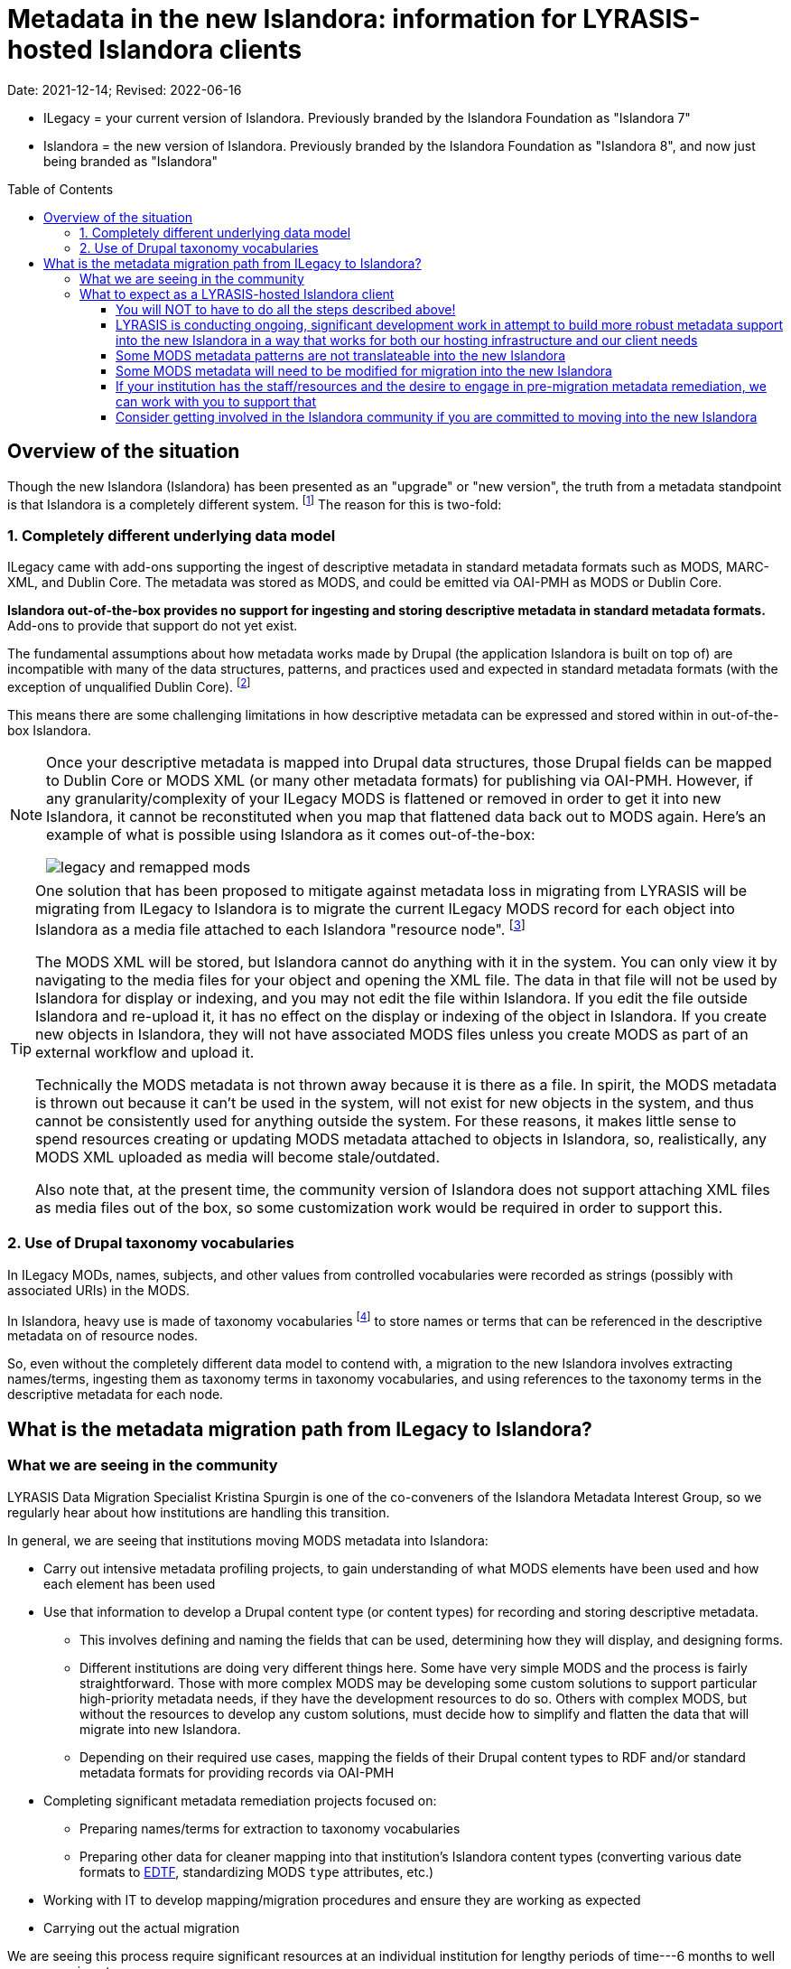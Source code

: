:toc:
:toc-placement!:
:toclevels: 4

ifdef::env-github[]
:tip-caption: :bulb:
:note-caption: :information_source:
:important-caption: :heavy_exclamation_mark:
:caution-caption: :fire:
:warning-caption: :warning:
endif::[]

:imagesdir: https://raw.githubusercontent.com/lyrasis/islandora-metadata/main/images

= Metadata in the new Islandora: information for LYRASIS-hosted Islandora clients

Date: 2021-12-14; Revised: 2022-06-16

[INFO]
====
* ILegacy = your current version of Islandora. Previously branded by the Islandora Foundation as "Islandora 7"
* Islandora = the new version of Islandora. Previously branded by the Islandora Foundation as "Islandora 8", and now just being branded as "Islandora" 
====

toc::[]

== Overview of the situation

Though the new Islandora (Islandora) has been presented as an "upgrade" or "new version", the truth from a metadata standpoint is that Islandora is a completely different system. footnote:[Migrating the actual digital objects from one version to the next has proven fairly straightforward, along the lines you might expect for an upgrade. Support for robust, standards-based descriptive metadata from those objects is currently lacking from the  ] The reason for this is two-fold: 

=== 1. Completely different underlying data model
ILegacy came with add-ons supporting the ingest of descriptive metadata in standard metadata formats such as MODS, MARC-XML, and Dublin Core. The metadata was stored as MODS, and could be emitted via OAI-PMH as MODS or Dublin Core. 

*Islandora out-of-the-box provides no support for ingesting and storing descriptive metadata in standard metadata formats.* Add-ons to provide that support do not yet exist.

The fundamental assumptions about how metadata works made by Drupal (the application Islandora is built on top of) are incompatible with many of the data structures, patterns, and practices used and expected in standard metadata formats (with the exception of unqualified Dublin Core). footnote:[LYRASIS Data Migration Specialist Kristina Spurgin gave a presentation on the fundamental data model difference and its implications. The https://www.youtube.com/watch?v=9Oe0_noa-Go&t=4s[recorded presentation is on YouTube] and the slides are available https://docs.google.com/presentation/d/1VGBqBMDOlzVnNKLxO-n7WdeZpHPjY_LGrdwKTqeMt7Y/edit?usp=sharing[here] if you want more information on this.]

This means there are some challenging limitations in how descriptive metadata can be expressed and stored within in out-of-the-box Islandora.

[NOTE]
====
Once your descriptive metadata is mapped into Drupal data structures, those Drupal fields can be mapped to Dublin Core or MODS XML (or many other metadata formats) for publishing via OAI-PMH. However, if any granularity/complexity of your ILegacy MODS is flattened or removed in order to get it into new Islandora, it cannot be reconstituted when you map that flattened data back out to MODS again. Here's an example of what is possible using Islandora as it comes out-of-the-box:

image::legacy_and_remapped_mods.png[]

====

[TIP]
====
One solution that has been proposed to mitigate against metadata loss in migrating from LYRASIS will be migrating from ILegacy to Islandora is to migrate the current ILegacy MODS record for each object into Islandora as a media file attached to each Islandora "resource node". footnote:[See https://islandora.github.io/documentation/user-documentation/objects_to_resource_nodes/["From Objects to Resource Nodes: Shifting Concepts from Islandora 7 to 8"] in the Islandora documentation]

The MODS XML will be stored, but Islandora cannot do anything with it in the system. You can only view it by navigating to the media files for your object and opening the XML file. The data in that file will not be used by Islandora for display or indexing, and you may not edit the file within Islandora. If you edit the file outside Islandora and re-upload it, it has no effect on the display or indexing of the object in Islandora. If you create new objects in Islandora, they will not have associated MODS files unless you create MODS as part of an external workflow and upload it. 

Technically the MODS metadata is not thrown away because it is there as a file. In spirit, the MODS metadata is thrown out because it can't be used in the system, will not exist for new objects in the system, and thus cannot be consistently used for anything outside the system. For these reasons, it makes little sense to spend resources creating or updating MODS metadata attached to objects in Islandora, so, realistically, any MODS XML uploaded as media will become stale/outdated.

Also note that, at the present time, the community version of Islandora does not support attaching XML files as media files out of the box, so some customization work would be required in order to support this.
====

=== 2. Use of Drupal taxonomy vocabularies

In ILegacy MODs, names, subjects, and other values from controlled vocabularies were recorded as strings (possibly with associated URIs) in the MODS.

In Islandora, heavy use is made of taxonomy vocabularies footnote:["Taxonomy vocabulary" is _sort of_ the Drupal version of a simple controlled vocabulary, but it certainly does not offer all the affordances associated with real authority control as metadata folks understand it. For more details, see https://docs.google.com/presentation/d/1LfpU6H4qxXtnYQPFntwMNtsgtU30yzp2MxwKKAllUOc/edit?usp=sharing[this presentation].] to store names or terms that can be referenced in the descriptive metadata on of resource nodes. 

So, even without the completely different data model to contend with, a migration to the new Islandora involves extracting names/terms, ingesting them as taxonomy terms in taxonomy vocabularies, and using references to the taxonomy terms in the descriptive metadata for each node.

== What is the metadata migration path from ILegacy to Islandora?

=== What we are seeing in the community

LYRASIS Data Migration Specialist Kristina Spurgin is one of the co-conveners of the Islandora Metadata Interest Group, so we regularly hear about how institutions are handling this transition.

In general, we are seeing that institutions moving MODS metadata into Islandora:

* Carry out intensive metadata profiling projects, to gain understanding of what MODS elements have been used and how each element has been used
* Use that information to develop a Drupal content type (or content types) for recording and storing descriptive metadata.
** This involves defining and naming the fields that can be used, determining how they will display, and designing forms.
** Different institutions are doing very different things here. Some have very simple MODS and the process is fairly straightforward. Those with more complex MODS may be developing some custom solutions to support particular high-priority metadata needs, if they have the development resources to do so. Others with complex MODS, but without the resources to develop any custom solutions, must decide how to simplify and flatten the data that will migrate into new Islandora.
** Depending on their required use cases, mapping the fields of their Drupal content types to RDF and/or standard metadata formats for providing records via OAI-PMH
* Completing significant metadata remediation projects focused on:
** Preparing names/terms for extraction to taxonomy vocabularies
** Preparing other data for cleaner mapping into that institution's Islandora content types (converting various date formats to https://www.loc.gov/standards/datetime/[EDTF], standardizing MODS `type` attributes, etc.)
* Working with IT to develop mapping/migration procedures and ensure they are working as expected
* Carrying out the actual migration

We are seeing this process require significant resources at an individual institution for lengthy periods of time---6 months to well over a year is not uncommon. 

=== What to expect as a LYRASIS-hosted Islandora client

==== You will NOT to have to do all the steps described above!

We understand that many of our clients have opted for LYRASIS-hosting because they don't want to (or are unable to) dedicate resources to managing and maintaining a self-hosted Islandora instance. For many of you, that includes staff resources dedicated to managing metadata in Islandora.

We also recognize that, in order to keep our risks, costs, and price low, we do not give our clients the level of access to backend tools they would need to carry out the large scale metadata profiling and remediation projects described above.

__**+++<del>+++We intend to provide a migration path for our clients into the new Islandora that requires little to no effort on their part.+++</del>+++**__

This intention was predicated on finding/building support for general/common metadata patterns into Islandora, in a way that would not preclude clients from taking advantage of new functionality and tooling in the community version of Islandora.

Unfortunately, we determined that building such support does not appear to be possible. If it is possible, it would require more development resources than are available, and would result in significant deviation from the assumptions of the community version of Islandora.

==== LYRASIS is conducting ongoing, significant development work in attempt to build more robust metadata support into the new Islandora in a way that works for both our hosting infrastructure and our client needs

Because this work is **ongoing**, we cannot yet show you what anything will look like in the LYRASIS-hosted new Islandora. There is no set metadata schema that comes with the new Islandora; as I described above, most institutions are building their own custom content types.

Our current assessment is that it is unsustainable for LYRASIS to develop and maintain custom content types for each client, so we are working to develop one or more general content types that can accommodate the metadata patterns currently found in our clients' metadata.

The metadata-related questions in the Islandora Migration Assessment communication you recently received from us were intended to help us understand your needs around some specific metadata patterns.

There are some significant technical challenges in adding more complex metadata modeling to a base system (Drupal) built for blog posts and "web content management." +++<del>+++We do not yet know if it is actually realistically possible to make everything work as we hope it will, but we are doing our best.+++</del>+++

Unfortunately, we determined that it is not realistically possible to make metadata work as we hoped in new Islandora.

https://github.com/lyrasis/islandora-metadata[This entire Github repository] is devoted to transparency about what we were  attempting to build, and you are welcome to explore any and all of it. However, the functionalities described and planned have been abandoned.

==== Some MODS metadata patterns are not translateable into the new Islandora

**Examples of MODS patterns that we have determined __cannot be replicated__ in the new Islandora include:**

* the `script` and `lang` attributes associated with individual field values, and `altRepGroup` linkages. See https://github.com/lyrasis/islandora-metadata/blob/main/mods_migration/altRepGroup_script_lang.adoc[this writeup] for more details.
* structured `relatedItem` descriptions that can recursively contain other `relatedItem` descriptions. In MODS it is possible to reflect entire object hierarchies with detailed descriptions of each level, by nesting `relatedItem` elements in the XML. The Drupal field-based data model of the new Islandora does not support this type of nested relationship of undetermined depth.


**A simple example of two MODS patterns that are not supported in new Islandora out of the box, for which we are attempting to add support:**

[source,xml]
----
<titleInfo>
  <title>City News</title>
<titleInfo>
<titleInfo type="alternative" displayLabel="On weekends, title is printed on issues as">
  <title>City Express News</title>
<titleInfo>
<identifier type="wikidata-item">1234567</identifier>
----

Using out-of-the-box functionality, you can record this data as:

image::oob_title_and_identifier.png[width=250,height=358]

The simple field types available by default in Drupal (shown above) give us no way to express:

* "On weekends, title is printed on issues as: " without recording it as an actual part of our title (which it really isn't)
* That an identifier value is of a particular identifer type.footnote:[We can define a new, separate field for each possible identifier type, note type, etc., but this becomes unwieldy to maintain in content types, forms, indexing rules, data serializations, and so on.]

The development work we are doing footnote:[These screenshots are of rough initial results] is focused on building new Drupal field types that will allow us to enter data like:

image::fieldtype_proofconcept_maintitle.png[]

image::fieldtype_proofconcept_alttitle.png[]

image::fieldtype_proofconcept_identifier.png[]

With a resulting display like:

image::fieldtype_proofconcept_display.png[]

Supporting more complex field types in data entry forms and item display is fairly straightforward, however, it is proving challenging to ensure that data in these field types behaves as expected in the rest of the system, such as:

* indexing
* batch import/export support
* RDF mapping
* mapping to records for OAI-PMH harvest

__**Depending on the patterns used in your MODS and the metadata support that is technically feasible to implement, some granularity and detail from MODS may be lost in the migration process. If any of your MODS data will be lost, prior to the migration, LYRASIS will provide you with a report of this data. **__

==== Some MODS metadata will need to be modified for migration into the new Islandora

A known example of this is date metadata. MODS allowed you to record dates in multiple encoding formats (MARC, ISO-8601, EDTF), or following no standard format.

The new Islandora has fairly advanced https://www.loc.gov/standards/datetime/[EDTF] support, and date format options are either EDTF or none (recorded in a separate date note field, displayed as input, and not treated as a date for sorting or faceting.

Dates that can be mapped to EDTF prior to migration should be converted to EDTF. Alternate methods of modeling dates that cannot be converted to EDTF must be worked out to meet the needs of a given repository.

+++<del>+++Prior to your migration to the new Islandora, LYRASIS will prepare a mapping (where possible) of your existing date formats to EDTF. Dates that cannot be mapped to EDTF will be migrated into date note fields.+++</del>+++

**__+++<del>+++Prior to your migration, LYRASIS will provide you with reports of any of your MODS data that will be transformed/modified in the migration process, for your review.+++</del>+++__**

==== If your institution has the staff/resources and the desire to engage in pre-migration metadata remediation, we can work with you to support that

We can provide batch dumps of your MODS metadata so that you can work with it outside Islandora (legacy). If you return updated, validated MODS to us, we can batch replace it in Islandora (legacy).

We can provide a set of general metadata profiling reports extracted from your MODS metadata.

If you are interested in these services, reach out to us via a Zendesk ticket.

If you need additional assistance with metadata remediation while in Islandora (legacy), please ask us about your project via a Zendesk ticket. Depending on the scope/complexity, we may be able to assist you under your service hours, or we may need to treat it as a new project for an additional fee. 

==== Consider getting involved in the Islandora community if you are committed to moving into the new Islandora

Open source software is created and maintained via community involvement.

Becoming involved in the Islandora community is the most powerful way to influence the direction of the application.

While LYRASIS staff has actively participated in the Islandora community in an attempt to represent the needs and perspectives of our clients, the voices of actual Islandora users carry so much more weight than ours.

Becoming involved in the community is also a great way to learn more about the new Islandora.

https://github.com/Islandora/islandora-community/wiki[This page] lists various ways you can connect with the community (including mailing lists and Slack), as well as links out to the User calls and Tech/Development calls that occur regularly.
